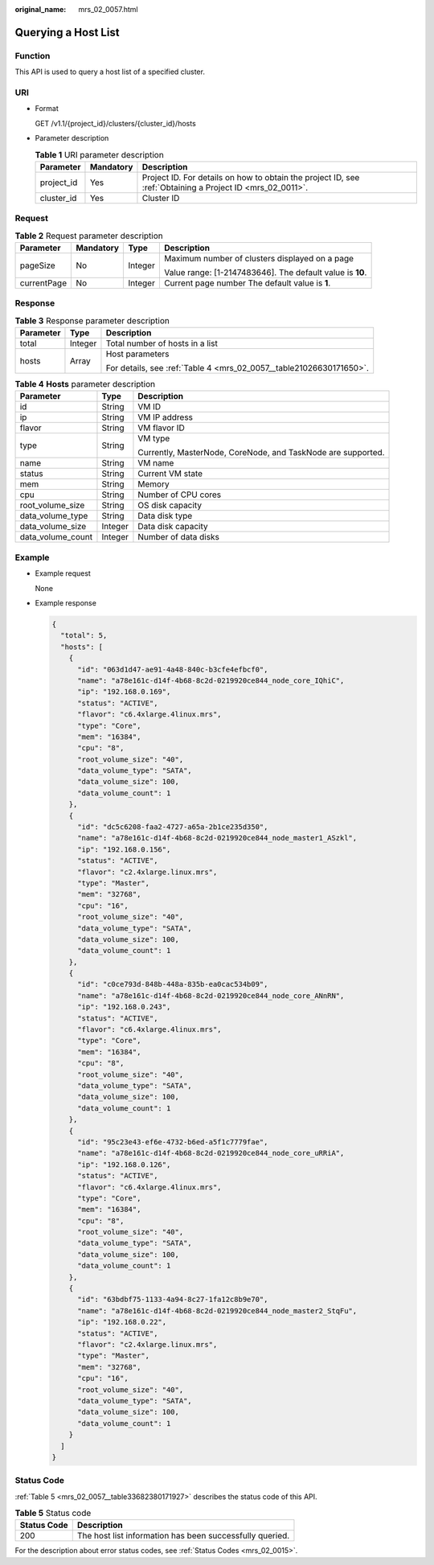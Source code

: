:original_name: mrs_02_0057.html

.. _mrs_02_0057:

Querying a Host List
====================

Function
--------

This API is used to query a host list of a specified cluster.

URI
---

-  Format

   GET /v1.1/{project_id}/clusters/{cluster_id}/hosts

-  Parameter description

   .. table:: **Table 1** URI parameter description

      +------------+-----------+-----------------------------------------------------------------------------------------------------------+
      | Parameter  | Mandatory | Description                                                                                               |
      +============+===========+===========================================================================================================+
      | project_id | Yes       | Project ID. For details on how to obtain the project ID, see :ref:`Obtaining a Project ID <mrs_02_0011>`. |
      +------------+-----------+-----------------------------------------------------------------------------------------------------------+
      | cluster_id | Yes       | Cluster ID                                                                                                |
      +------------+-----------+-----------------------------------------------------------------------------------------------------------+

Request
-------

.. table:: **Table 2** Request parameter description

   +-----------------+-----------------+-----------------+-----------------------------------------------------------+
   | Parameter       | Mandatory       | Type            | Description                                               |
   +=================+=================+=================+===========================================================+
   | pageSize        | No              | Integer         | Maximum number of clusters displayed on a page            |
   |                 |                 |                 |                                                           |
   |                 |                 |                 | Value range: [1-2147483646]. The default value is **10**. |
   +-----------------+-----------------+-----------------+-----------------------------------------------------------+
   | currentPage     | No              | Integer         | Current page number The default value is **1**.           |
   +-----------------+-----------------+-----------------+-----------------------------------------------------------+

Response
--------

.. table:: **Table 3** Response parameter description

   +-----------------------+-----------------------+---------------------------------------------------------------------+
   | Parameter             | Type                  | Description                                                         |
   +=======================+=======================+=====================================================================+
   | total                 | Integer               | Total number of hosts in a list                                     |
   +-----------------------+-----------------------+---------------------------------------------------------------------+
   | hosts                 | Array                 | Host parameters                                                     |
   |                       |                       |                                                                     |
   |                       |                       | For details, see :ref:`Table 4 <mrs_02_0057__table21026630171650>`. |
   +-----------------------+-----------------------+---------------------------------------------------------------------+

.. _mrs_02_0057__table21026630171650:

.. table:: **Table 4** **Hosts** parameter description

   +-----------------------+-----------------------+--------------------------------------------------------------+
   | Parameter             | Type                  | Description                                                  |
   +=======================+=======================+==============================================================+
   | id                    | String                | VM ID                                                        |
   +-----------------------+-----------------------+--------------------------------------------------------------+
   | ip                    | String                | VM IP address                                                |
   +-----------------------+-----------------------+--------------------------------------------------------------+
   | flavor                | String                | VM flavor ID                                                 |
   +-----------------------+-----------------------+--------------------------------------------------------------+
   | type                  | String                | VM type                                                      |
   |                       |                       |                                                              |
   |                       |                       | Currently, MasterNode, CoreNode, and TaskNode are supported. |
   +-----------------------+-----------------------+--------------------------------------------------------------+
   | name                  | String                | VM name                                                      |
   +-----------------------+-----------------------+--------------------------------------------------------------+
   | status                | String                | Current VM state                                             |
   +-----------------------+-----------------------+--------------------------------------------------------------+
   | mem                   | String                | Memory                                                       |
   +-----------------------+-----------------------+--------------------------------------------------------------+
   | cpu                   | String                | Number of CPU cores                                          |
   +-----------------------+-----------------------+--------------------------------------------------------------+
   | root_volume_size      | String                | OS disk capacity                                             |
   +-----------------------+-----------------------+--------------------------------------------------------------+
   | data_volume_type      | String                | Data disk type                                               |
   +-----------------------+-----------------------+--------------------------------------------------------------+
   | data_volume_size      | Integer               | Data disk capacity                                           |
   +-----------------------+-----------------------+--------------------------------------------------------------+
   | data_volume_count     | Integer               | Number of data disks                                         |
   +-----------------------+-----------------------+--------------------------------------------------------------+

Example
-------

-  Example request

   None

-  Example response

   .. code-block::

      {
        "total": 5,
        "hosts": [
          {
            "id": "063d1d47-ae91-4a48-840c-b3cfe4efbcf0",
            "name": "a78e161c-d14f-4b68-8c2d-0219920ce844_node_core_IQhiC",
            "ip": "192.168.0.169",
            "status": "ACTIVE",
            "flavor": "c6.4xlarge.4linux.mrs",
            "type": "Core",
            "mem": "16384",
            "cpu": "8",
            "root_volume_size": "40",
            "data_volume_type": "SATA",
            "data_volume_size": 100,
            "data_volume_count": 1
          },
          {
            "id": "dc5c6208-faa2-4727-a65a-2b1ce235d350",
            "name": "a78e161c-d14f-4b68-8c2d-0219920ce844_node_master1_ASzkl",
            "ip": "192.168.0.156",
            "status": "ACTIVE",
            "flavor": "c2.4xlarge.linux.mrs",
            "type": "Master",
            "mem": "32768",
            "cpu": "16",
            "root_volume_size": "40",
            "data_volume_type": "SATA",
            "data_volume_size": 100,
            "data_volume_count": 1
          },
          {
            "id": "c0ce793d-848b-448a-835b-ea0cac534b09",
            "name": "a78e161c-d14f-4b68-8c2d-0219920ce844_node_core_ANnRN",
            "ip": "192.168.0.243",
            "status": "ACTIVE",
            "flavor": "c6.4xlarge.4linux.mrs",
            "type": "Core",
            "mem": "16384",
            "cpu": "8",
            "root_volume_size": "40",
            "data_volume_type": "SATA",
            "data_volume_size": 100,
            "data_volume_count": 1
          },
          {
            "id": "95c23e43-ef6e-4732-b6ed-a5f1c7779fae",
            "name": "a78e161c-d14f-4b68-8c2d-0219920ce844_node_core_uRRiA",
            "ip": "192.168.0.126",
            "status": "ACTIVE",
            "flavor": "c6.4xlarge.4linux.mrs",
            "type": "Core",
            "mem": "16384",
            "cpu": "8",
            "root_volume_size": "40",
            "data_volume_type": "SATA",
            "data_volume_size": 100,
            "data_volume_count": 1
          },
          {
            "id": "63bdbf75-1133-4a94-8c27-1fa12c8b9e70",
            "name": "a78e161c-d14f-4b68-8c2d-0219920ce844_node_master2_StqFu",
            "ip": "192.168.0.22",
            "status": "ACTIVE",
            "flavor": "c2.4xlarge.linux.mrs",
            "type": "Master",
            "mem": "32768",
            "cpu": "16",
            "root_volume_size": "40",
            "data_volume_type": "SATA",
            "data_volume_size": 100,
            "data_volume_count": 1
          }
        ]
      }

Status Code
-----------

:ref:`Table 5 <mrs_02_0057__table33682380171927>` describes the status code of this API.

.. _mrs_02_0057__table33682380171927:

.. table:: **Table 5** Status code

   =========== ========================================================
   Status Code Description
   =========== ========================================================
   200         The host list information has been successfully queried.
   =========== ========================================================

For the description about error status codes, see :ref:`Status Codes <mrs_02_0015>`.
